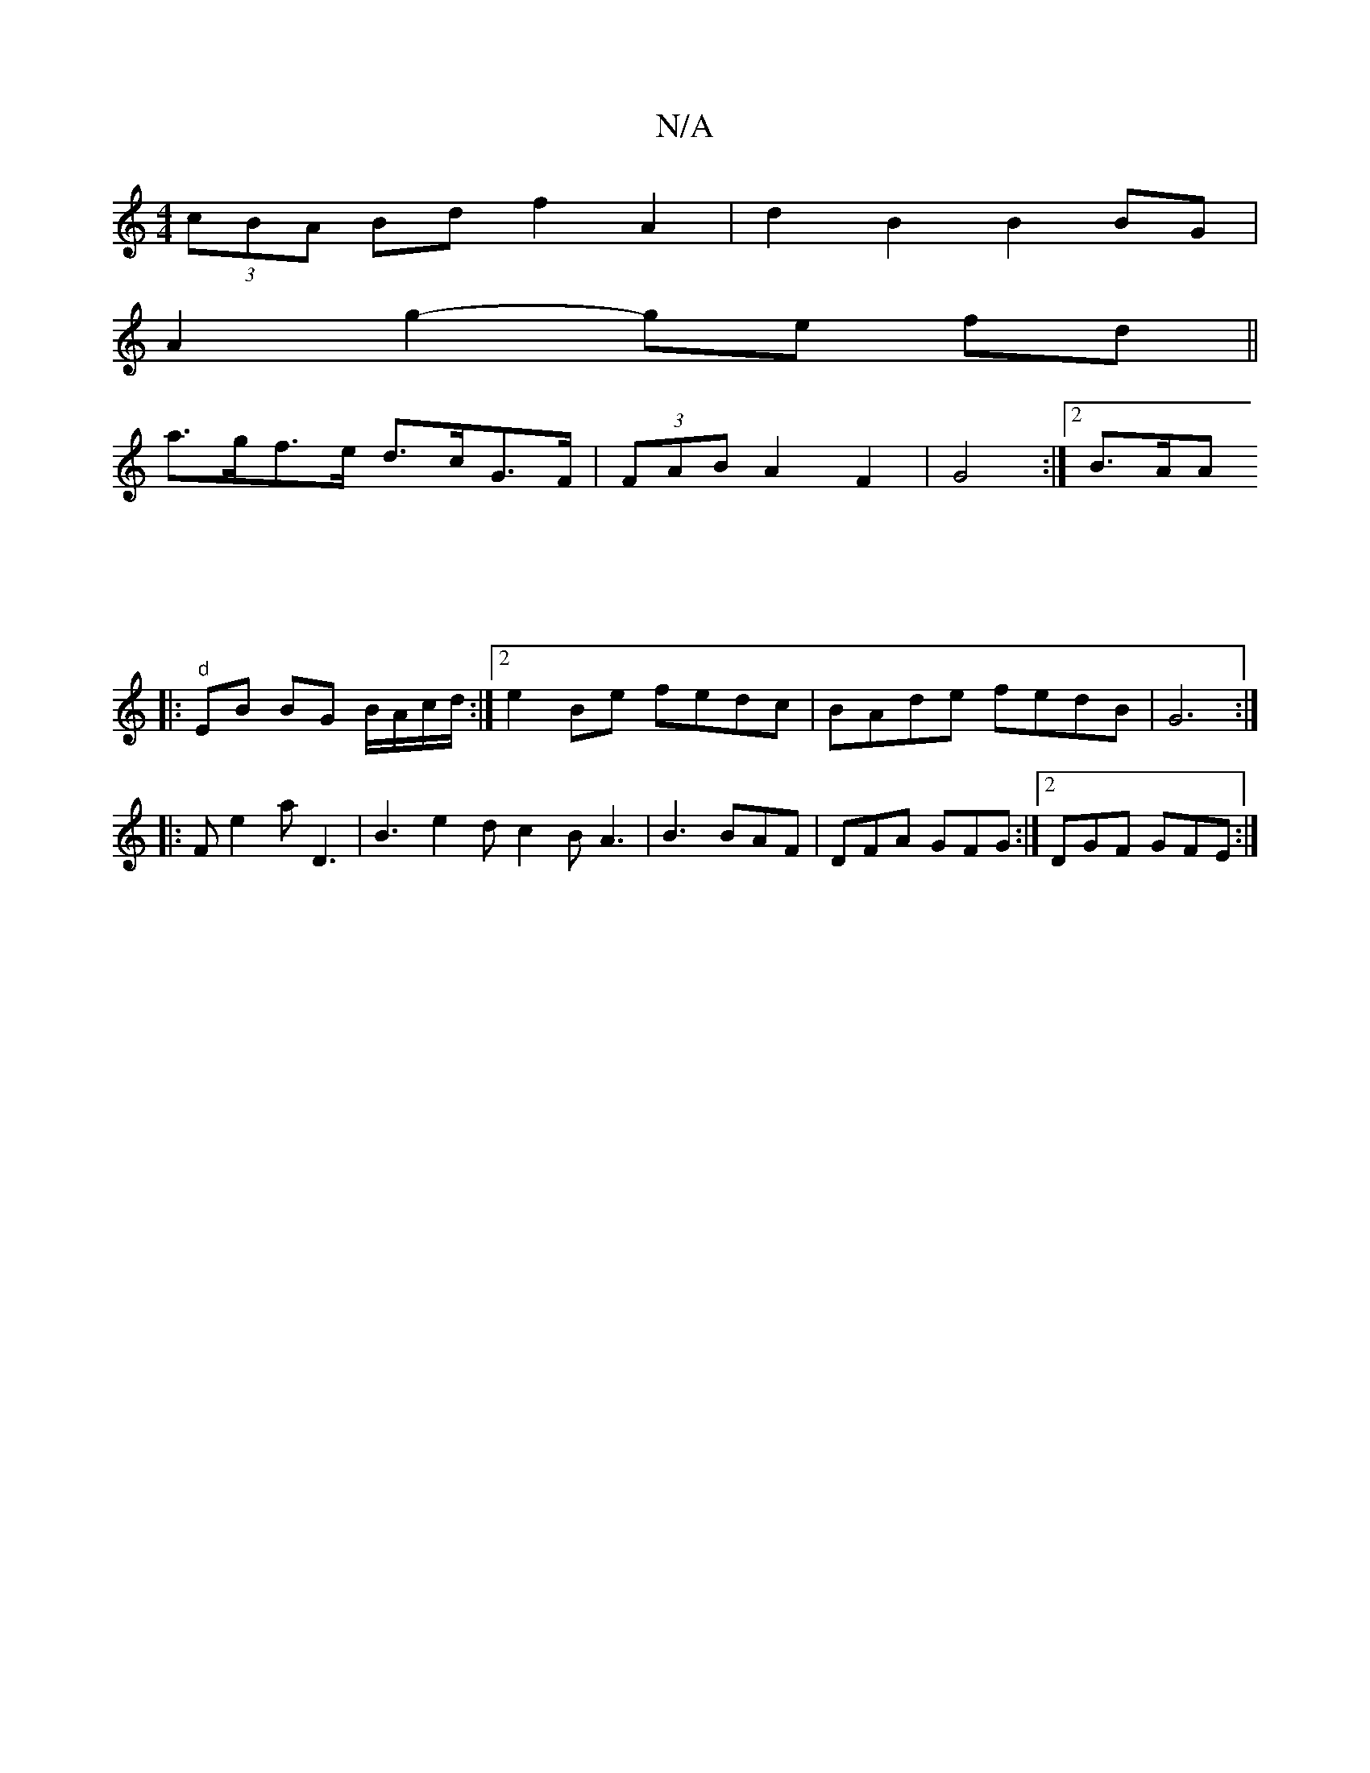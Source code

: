 X:1
T:N/A
M:4/4
R:N/A
K:Cmajor
(3cBA Bd f2 A2|d2B2B2BG|
A2g2- ge fd||
a>gf>e d>cG>F|(3FAB A2 F2 | G4 :|2 B3/2A/2A 
[|:"d"[M:4/4
EB BG B/A/c/d/:|[2 e2 Be fedc | BAde fedB | G6 :|
|:FE'2a D3|B3 e2d c2B A3|B3 BAF|DFA GFG:|2 DGF GFE :|